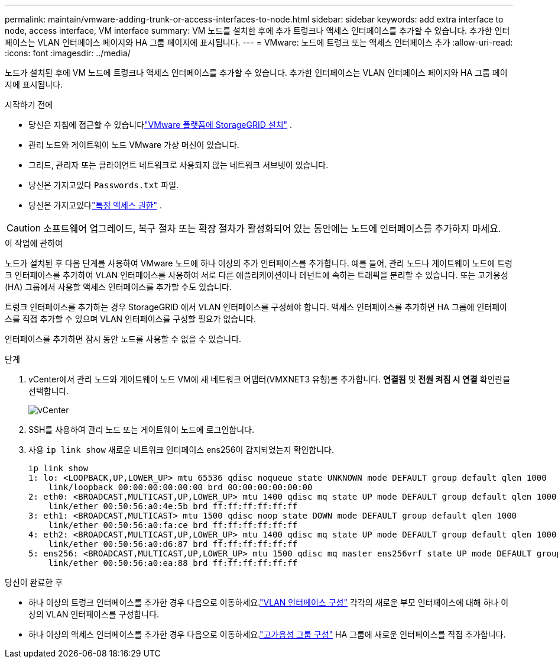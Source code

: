 ---
permalink: maintain/vmware-adding-trunk-or-access-interfaces-to-node.html 
sidebar: sidebar 
keywords: add extra interface to node, access interface, VM interface 
summary: VM 노드를 설치한 후에 추가 트렁크나 액세스 인터페이스를 추가할 수 있습니다.  추가한 인터페이스는 VLAN 인터페이스 페이지와 HA 그룹 페이지에 표시됩니다. 
---
= VMware: 노드에 트렁크 또는 액세스 인터페이스 추가
:allow-uri-read: 
:icons: font
:imagesdir: ../media/


[role="lead"]
노드가 설치된 후에 VM 노드에 트렁크나 액세스 인터페이스를 추가할 수 있습니다.  추가한 인터페이스는 VLAN 인터페이스 페이지와 HA 그룹 페이지에 표시됩니다.

.시작하기 전에
* 당신은 지침에 접근할 수 있습니다link:../vmware/index.html["VMware 플랫폼에 StorageGRID 설치"] .
* 관리 노드와 게이트웨이 노드 VMware 가상 머신이 있습니다.
* 그리드, 관리자 또는 클라이언트 네트워크로 사용되지 않는 네트워크 서브넷이 있습니다.
* 당신은 가지고있다 `Passwords.txt` 파일.
* 당신은 가지고있다link:../admin/admin-group-permissions.html["특정 액세스 권한"] .



CAUTION: 소프트웨어 업그레이드, 복구 절차 또는 확장 절차가 활성화되어 있는 동안에는 노드에 인터페이스를 추가하지 마세요.

.이 작업에 관하여
노드가 설치된 후 다음 단계를 사용하여 VMware 노드에 하나 이상의 추가 인터페이스를 추가합니다.  예를 들어, 관리 노드나 게이트웨이 노드에 트렁크 인터페이스를 추가하여 VLAN 인터페이스를 사용하여 서로 다른 애플리케이션이나 테넌트에 속하는 트래픽을 분리할 수 있습니다.  또는 고가용성(HA) 그룹에서 사용할 액세스 인터페이스를 추가할 수도 있습니다.

트렁크 인터페이스를 추가하는 경우 StorageGRID 에서 VLAN 인터페이스를 구성해야 합니다.  액세스 인터페이스를 추가하면 HA 그룹에 인터페이스를 직접 추가할 수 있으며 VLAN 인터페이스를 구성할 필요가 없습니다.

인터페이스를 추가하면 잠시 동안 노드를 사용할 수 없을 수 있습니다.

.단계
. vCenter에서 관리 노드와 게이트웨이 노드 VM에 새 네트워크 어댑터(VMXNET3 유형)를 추가합니다.  *연결됨* 및 *전원 켜짐 시 연결* 확인란을 선택합니다.
+
image::../media/vcenter.png[vCenter]

. SSH를 사용하여 관리 노드 또는 게이트웨이 노드에 로그인합니다.
. 사용 `ip link show` 새로운 네트워크 인터페이스 ens256이 감지되었는지 확인합니다.
+
[listing]
----
ip link show
1: lo: <LOOPBACK,UP,LOWER_UP> mtu 65536 qdisc noqueue state UNKNOWN mode DEFAULT group default qlen 1000
    link/loopback 00:00:00:00:00:00 brd 00:00:00:00:00:00
2: eth0: <BROADCAST,MULTICAST,UP,LOWER_UP> mtu 1400 qdisc mq state UP mode DEFAULT group default qlen 1000
    link/ether 00:50:56:a0:4e:5b brd ff:ff:ff:ff:ff:ff
3: eth1: <BROADCAST,MULTICAST> mtu 1500 qdisc noop state DOWN mode DEFAULT group default qlen 1000
    link/ether 00:50:56:a0:fa:ce brd ff:ff:ff:ff:ff:ff
4: eth2: <BROADCAST,MULTICAST,UP,LOWER_UP> mtu 1400 qdisc mq state UP mode DEFAULT group default qlen 1000
    link/ether 00:50:56:a0:d6:87 brd ff:ff:ff:ff:ff:ff
5: ens256: <BROADCAST,MULTICAST,UP,LOWER_UP> mtu 1500 qdisc mq master ens256vrf state UP mode DEFAULT group default qlen 1000
    link/ether 00:50:56:a0:ea:88 brd ff:ff:ff:ff:ff:ff
----


.당신이 완료한 후
* 하나 이상의 트렁크 인터페이스를 추가한 경우 다음으로 이동하세요.link:../admin/configure-vlan-interfaces.html["VLAN 인터페이스 구성"] 각각의 새로운 부모 인터페이스에 대해 하나 이상의 VLAN 인터페이스를 구성합니다.
* 하나 이상의 액세스 인터페이스를 추가한 경우 다음으로 이동하세요.link:../admin/configure-high-availability-group.html["고가용성 그룹 구성"] HA 그룹에 새로운 인터페이스를 직접 추가합니다.

